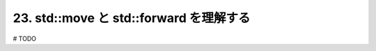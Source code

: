 23. std::move と std::forward を理解する
========================================================

# TODO

